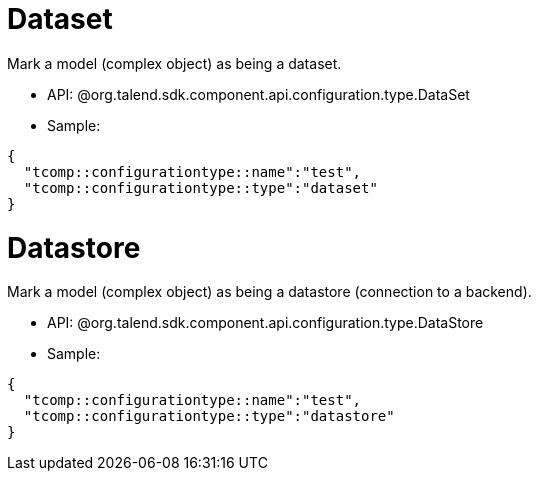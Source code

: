
= Dataset

Mark a model (complex object) as being a dataset.

- API: @org.talend.sdk.component.api.configuration.type.DataSet
- Sample:

[source,js]
----
{
  "tcomp::configurationtype::name":"test",
  "tcomp::configurationtype::type":"dataset"
}
----


= Datastore

Mark a model (complex object) as being a datastore (connection to a backend).

- API: @org.talend.sdk.component.api.configuration.type.DataStore
- Sample:

[source,js]
----
{
  "tcomp::configurationtype::name":"test",
  "tcomp::configurationtype::type":"datastore"
}
----


